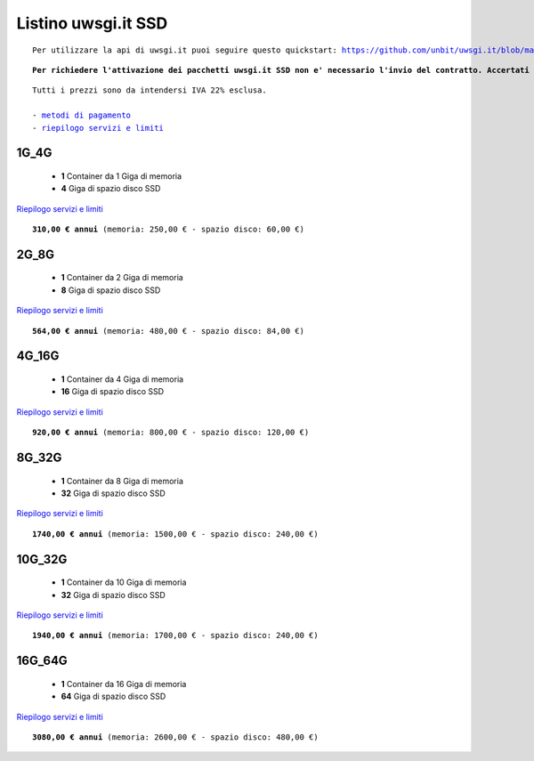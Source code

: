Listino uwsgi.it SSD
====================
.. parsed-literal::
   Per utilizzare la api di uwsgi.it puoi seguire questo quickstart: https://github.com/unbit/uwsgi.it/blob/master/CustomerQuickstart.md 
   
.. parsed-literal::
   **Per richiedere l'attivazione dei pacchetti uwsgi.it SSD non e' necessario l'invio del contratto. Accertati soltanto di avere almeno un dominio su cui mappare le tue applicazioni**
 
.. parsed-literal::
   Tutti i prezzi sono da intendersi IVA 22% esclusa.
                                                      
   - `metodi di pagamento </metodi_pagamento>`_
   - `riepilogo servizi e limiti </limits>`_

1G_4G
******

 - **1** Container da 1 Giga di memoria
 - **4** Giga di spazio disco SSD

`Riepilogo servizi e limiti </limits>`_

.. parsed-literal::
   **310,00 € annui** (memoria: 250,00 € - spazio disco: 60,00 €)

2G_8G
******

 - **1** Container da 2 Giga di memoria
 - **8** Giga di spazio disco SSD

`Riepilogo servizi e limiti </limits>`_

.. parsed-literal::
   **564,00 € annui** (memoria: 480,00 € - spazio disco: 84,00 €)

4G_16G
*******

 - **1** Container da 4 Giga di memoria
 - **16** Giga di spazio disco SSD

`Riepilogo servizi e limiti </limits>`_

.. parsed-literal::
   **920,00 € annui** (memoria: 800,00 € - spazio disco: 120,00 €)
   
8G_32G
*******

 - **1** Container da 8 Giga di memoria
 - **32** Giga di spazio disco SSD

`Riepilogo servizi e limiti </limits>`_

.. parsed-literal::
   **1740,00 € annui** (memoria: 1500,00 € - spazio disco: 240,00 €)
   
10G_32G
********

 - **1** Container da 10 Giga di memoria
 - **32** Giga di spazio disco SSD

`Riepilogo servizi e limiti </limits>`_

.. parsed-literal::
   **1940,00 € annui** (memoria: 1700,00 € - spazio disco: 240,00 €)
   
16G_64G
********

 - **1** Container da 16 Giga di memoria
 - **64** Giga di spazio disco SSD

`Riepilogo servizi e limiti </limits>`_

.. parsed-literal::
   **3080,00 € annui** (memoria: 2600,00 € - spazio disco: 480,00 €)
